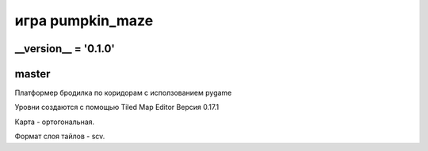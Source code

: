 игра pumpkin_maze
=================

__version__ = '0.1.0'
---------------------

master
------

Платформер бродилка по коридорам с исползованием pygamе

Уровни создаются с помощью Tiled Map Editor Версия 0.17.1

Карта - ортогональная.

Формат слоя тайлов - scv.